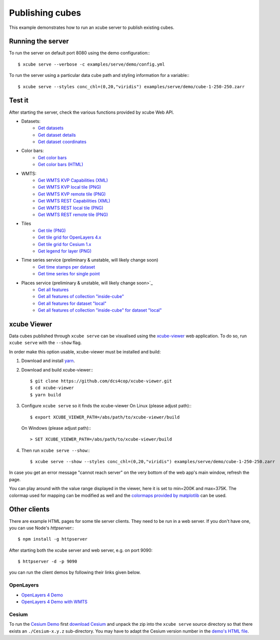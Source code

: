 ================
Publishing cubes
================

This example demonstrates how to run an xcube server to publish existing cubes.

Running the server
==================

To run the server on default port 8080 using the demo configuration:::

    $ xcube serve --verbose -c examples/serve/demo/config.yml

To run the server using a particular data cube path and styling information for a variable:::

    $ xcube serve --styles conc_chl=(0,20,"viridis") examples/serve/demo/cube-1-250-250.zarr


Test it
=======

After starting the server, check the various functions provided by xcube Web API.

* Datasets:
    * `Get datasets <http://localhost:8080/datasets>`_
    * `Get dataset details <http://localhost:8080/datasets/local>`_
    * `Get dataset coordinates <http://localhost:8080/datasets/local/coords/time>`_
* Color bars:
    * `Get color bars <http://localhost:8080/colorbars>`_
    * `Get color bars (HTML) <http://localhost:8080/colorbars.html>`_
* WMTS:
    * `Get WMTS KVP Capabilities (XML) <http://localhost:8080/wmts/kvp?Service=WMTS&Request=GetCapabilities>`_
    * `Get WMTS KVP local tile (PNG) <http://localhost:8080/wmts/kvp?Service=WMTS&Request=GetTile&Version=1.0.0&Layer=local.conc_chl&TileMatrix=0&TileRow=0&TileCol=0&Format=image/png>`_
    * `Get WMTS KVP remote tile (PNG) <http://localhost:8080/wmts/kvp?Service=WMTS&Request=GetTile&Version=1.0.0&Layer=remote.conc_chl&TileMatrix=0&TileRow=0&TileCol=0&Format=image/png>`_
    * `Get WMTS REST Capabilities (XML) <http://localhost:8080/wmts/1.0.0/WMTSCapabilities.xml>`_
    * `Get WMTS REST local tile (PNG) <http://localhost:8080/wmts/1.0.0/tile/local/conc_chl/0/0/1.png>`_
    * `Get WMTS REST remote tile (PNG) <http://localhost:8080/wmts/1.0.0/tile/remote/conc_chl/0/0/1.png>`_
* Tiles
    * `Get tile (PNG) <http://localhost:8080/datasets/local/vars/conc_chl/tiles/0/1/0.png>`_
    * `Get tile grid for OpenLayers 4.x <http://localhost:8080/datasets/local/vars/conc_chl/tilegrid?tiles=ol4>`_
    * `Get tile grid for Cesium 1.x <http://localhost:8080/datasets/local/vars/conc_chl/tilegrid?tiles=cesium>`_
    * `Get legend for layer (PNG) <http://localhost:8080/datasets/local/vars/conc_chl/legend.png>`_
* Time series service (preliminary & unstable, will likely change soon)
    * `Get time stamps per dataset <http://localhost:8080/ts>`_
    * `Get time series for single point <http://localhost:8080/ts/local/conc_chl/point?lat=51.4&lon=2.1&startDate=2017-01-15&endDate=2017-01-29>`_
* Places service (preliminary & unstable, will likely change soon>`_
    * `Get all features <http://localhost:8080/places/all>`_
    * `Get all features of collection "inside-cube" <http://localhost:8080/features/inside-cube>`_
    * `Get all features for dataset "local" <http://localhost:8080/places/all/local>`_
    * `Get all features of collection "inside-cube" for dataset "local" <http://localhost:8080/places/inside-cube/local>`_


xcube Viewer
============

Data cubes published through ``xcube serve`` can be visualised using the `xcube-viewer <https://github.com/dcs4cop/xcube-viewer/>`_
web application.
To do so, run ``xcube serve`` with the ``--show`` flag.

In order make this option usable, xcube-viewer must be installed and build:

1. Download and install `yarn <https://yarnpkg.com/lang/en/>`_.

2. Download and build xcube-viewer:::

    $ git clone https://github.com/dcs4cop/xcube-viewer.git
    $ cd xcube-viewer
    $ yarn build

3. Configure ``xcube serve`` so it finds the xcube-viewer
   On Linux (please adjust path):::

    $ export XCUBE_VIEWER_PATH=/abs/path/to/xcube-viewer/build

   On Windows (please adjust path):::

    > SET XCUBE_VIEWER_PATH=/abs/path/to/xcube-viewer/build

4. Then run ``xcube serve --show``:::

    $ xcube serve --show --styles conc_chl=(0,20,"viridis") examples/serve/demo/cube-1-250-250.zarr


In case you get an error message "cannot reach server" on the very bottom of the web app's main window,
refresh the page.

You can play around with the value range displayed in the viewer, here it is set to min=200K and max=375K.
The colormap used for mapping can be modified as well and the
`colormaps provided by matplotlib <https://matplotlib.org/examples/color/colormaps_reference.html>`_ can be used.


Other clients
=============

There are example HTML pages for some tile server clients. They need to be run in
a web server. If you don't have one, you can use Node's `httpserver`:::

    $ npm install -g httpserver

After starting both the xcube server and web server, e.g. on port 9090::

    $ httpserver -d -p 9090

you can run the client demos by following their links given below.


OpenLayers
----------

* `OpenLayers 4 Demo <http://localhost:9090/examples/serve/demo/index-ol4.html>`_
* `OpenLayers 4 Demo with WMTS <http://localhost:9090/examples/serve/demo/index-ol4-wmts.html>`_

Cesium
------

To run the `Cesium Demo <http://localhost:9090/examples/serve/demo/index-cesium.html>`_ first
`download Cesium <https://cesiumjs.org/downloads/>`_ and unpack the zip
into the ``xcube serve`` source directory so that there exists an
``./Cesium-x.y.z`` sub-directory. You may have to adapt the Cesium version number
in the `demo's HTML file <https://github.com/dcs4cop/xcube/blob/master/examples/serve/demo/index-cesium.html>`_.

